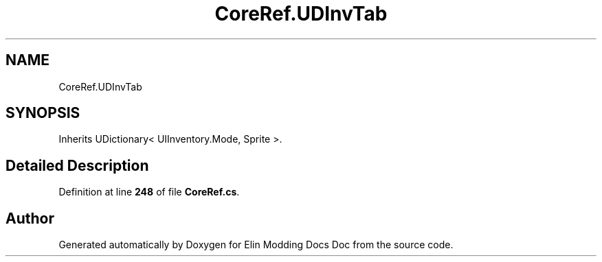 .TH "CoreRef.UDInvTab" 3 "Elin Modding Docs Doc" \" -*- nroff -*-
.ad l
.nh
.SH NAME
CoreRef.UDInvTab
.SH SYNOPSIS
.br
.PP
.PP
Inherits UDictionary< UIInventory\&.Mode, Sprite >\&.
.SH "Detailed Description"
.PP 
Definition at line \fB248\fP of file \fBCoreRef\&.cs\fP\&.

.SH "Author"
.PP 
Generated automatically by Doxygen for Elin Modding Docs Doc from the source code\&.
